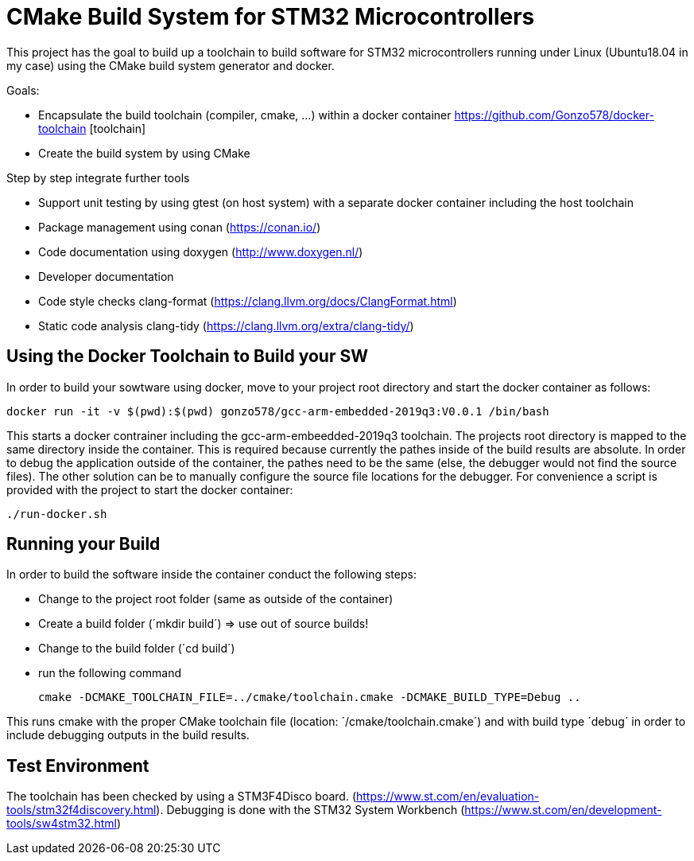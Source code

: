 # CMake Build System for STM32 Microcontrollers

This project has the goal to build up a toolchain to build software for STM32 microcontrollers
running under Linux (Ubuntu18.04 in my case) using the CMake build system generator and docker.

Goals:

* Encapsulate the build toolchain (compiler, cmake, ...) within a docker container https://github.com/Gonzo578/docker-toolchain [toolchain]
* Create the build system by using CMake

Step by step integrate further tools

* Support unit testing by using gtest (on host system) with a separate docker container including the host toolchain
* Package management using conan (https://conan.io/)
* Code documentation using doxygen (http://www.doxygen.nl/)
* Developer documentation
* Code style checks clang-format (https://clang.llvm.org/docs/ClangFormat.html)
* Static code analysis clang-tidy (https://clang.llvm.org/extra/clang-tidy/)

## Using the Docker Toolchain to Build your SW

In order to build your sowtware using docker, move to your project root directory and start the docker container as follows:

 docker run -it -v $(pwd):$(pwd) gonzo578/gcc-arm-embedded-2019q3:V0.0.1 /bin/bash

This starts a docker contrainer including the gcc-arm-embeedded-2019q3 toolchain. The projects root
directory is mapped to the same directory inside the container. This is required because currently the
pathes inside of the build results are absolute. In order to debug the application outside of the
container, the pathes need to be the same (else, the debugger would not find the source files). The other
solution can be to manually configure the source file locations for the debugger.
For convenience a script is provided with the project to start the docker container:

 ./run-docker.sh 

## Running your Build

In order to build the software inside the container conduct the following steps:

* Change to the project root folder (same as outside of the container)
* Create a build folder (´mkdir build´) => use out of source builds!
* Change to the build folder (´cd build´)
* run the following command

 cmake -DCMAKE_TOOLCHAIN_FILE=../cmake/toolchain.cmake -DCMAKE_BUILD_TYPE=Debug ..

This runs cmake with the proper CMake toolchain file (location: ´/cmake/toolchain.cmake´) and with
build type ´debug´ in order to include debugging outputs in the build results. 

## Test Environment

The toolchain has been checked by using a STM3F4Disco board. (https://www.st.com/en/evaluation-tools/stm32f4discovery.html).
Debugging is done with the STM32 System Workbench (https://www.st.com/en/development-tools/sw4stm32.html)